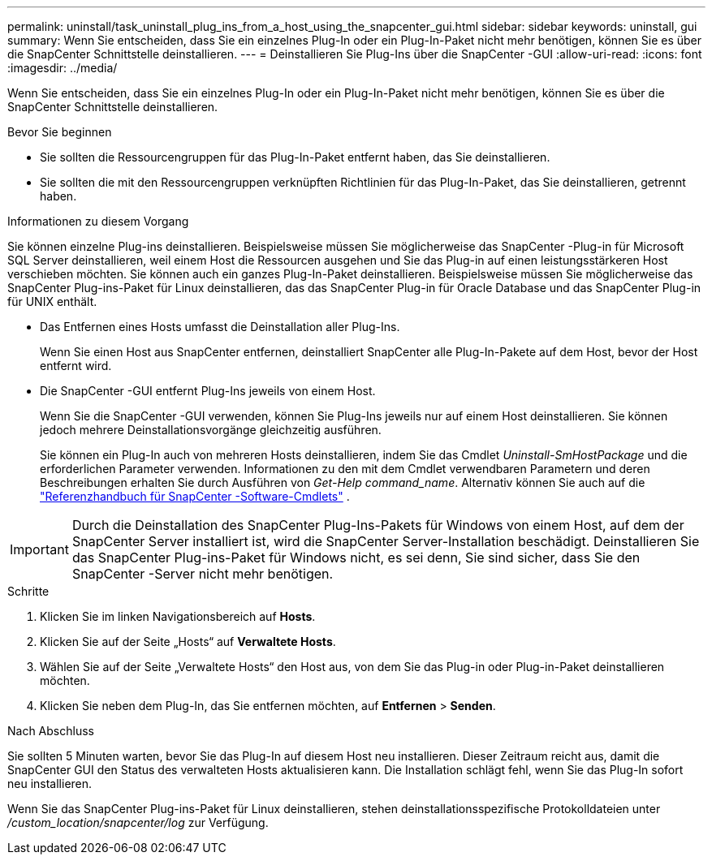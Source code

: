 ---
permalink: uninstall/task_uninstall_plug_ins_from_a_host_using_the_snapcenter_gui.html 
sidebar: sidebar 
keywords: uninstall, gui 
summary: Wenn Sie entscheiden, dass Sie ein einzelnes Plug-In oder ein Plug-In-Paket nicht mehr benötigen, können Sie es über die SnapCenter Schnittstelle deinstallieren. 
---
= Deinstallieren Sie Plug-Ins über die SnapCenter -GUI
:allow-uri-read: 
:icons: font
:imagesdir: ../media/


[role="lead"]
Wenn Sie entscheiden, dass Sie ein einzelnes Plug-In oder ein Plug-In-Paket nicht mehr benötigen, können Sie es über die SnapCenter Schnittstelle deinstallieren.

.Bevor Sie beginnen
* Sie sollten die Ressourcengruppen für das Plug-In-Paket entfernt haben, das Sie deinstallieren.
* Sie sollten die mit den Ressourcengruppen verknüpften Richtlinien für das Plug-In-Paket, das Sie deinstallieren, getrennt haben.


.Informationen zu diesem Vorgang
Sie können einzelne Plug-ins deinstallieren. Beispielsweise müssen Sie möglicherweise das SnapCenter -Plug-in für Microsoft SQL Server deinstallieren, weil einem Host die Ressourcen ausgehen und Sie das Plug-in auf einen leistungsstärkeren Host verschieben möchten.  Sie können auch ein ganzes Plug-In-Paket deinstallieren.  Beispielsweise müssen Sie möglicherweise das SnapCenter Plug-ins-Paket für Linux deinstallieren, das das SnapCenter Plug-in für Oracle Database und das SnapCenter Plug-in für UNIX enthält.

* Das Entfernen eines Hosts umfasst die Deinstallation aller Plug-Ins.
+
Wenn Sie einen Host aus SnapCenter entfernen, deinstalliert SnapCenter alle Plug-In-Pakete auf dem Host, bevor der Host entfernt wird.

* Die SnapCenter -GUI entfernt Plug-Ins jeweils von einem Host.
+
Wenn Sie die SnapCenter -GUI verwenden, können Sie Plug-Ins jeweils nur auf einem Host deinstallieren.  Sie können jedoch mehrere Deinstallationsvorgänge gleichzeitig ausführen.

+
Sie können ein Plug-In auch von mehreren Hosts deinstallieren, indem Sie das Cmdlet _Uninstall-SmHostPackage_ und die erforderlichen Parameter verwenden.  Informationen zu den mit dem Cmdlet verwendbaren Parametern und deren Beschreibungen erhalten Sie durch Ausführen von _Get-Help command_name_. Alternativ können Sie auch auf die https://docs.netapp.com/us-en/snapcenter-cmdlets/index.html["Referenzhandbuch für SnapCenter -Software-Cmdlets"^] .




IMPORTANT: Durch die Deinstallation des SnapCenter Plug-Ins-Pakets für Windows von einem Host, auf dem der SnapCenter Server installiert ist, wird die SnapCenter Server-Installation beschädigt.  Deinstallieren Sie das SnapCenter Plug-ins-Paket für Windows nicht, es sei denn, Sie sind sicher, dass Sie den SnapCenter -Server nicht mehr benötigen.

.Schritte
. Klicken Sie im linken Navigationsbereich auf *Hosts*.
. Klicken Sie auf der Seite „Hosts“ auf *Verwaltete Hosts*.
. Wählen Sie auf der Seite „Verwaltete Hosts“ den Host aus, von dem Sie das Plug-in oder Plug-in-Paket deinstallieren möchten.
. Klicken Sie neben dem Plug-In, das Sie entfernen möchten, auf *Entfernen* > *Senden*.


.Nach Abschluss
Sie sollten 5 Minuten warten, bevor Sie das Plug-In auf diesem Host neu installieren.  Dieser Zeitraum reicht aus, damit die SnapCenter GUI den Status des verwalteten Hosts aktualisieren kann.  Die Installation schlägt fehl, wenn Sie das Plug-In sofort neu installieren.

Wenn Sie das SnapCenter Plug-ins-Paket für Linux deinstallieren, stehen deinstallationsspezifische Protokolldateien unter _/custom_location/snapcenter/log_ zur Verfügung.
